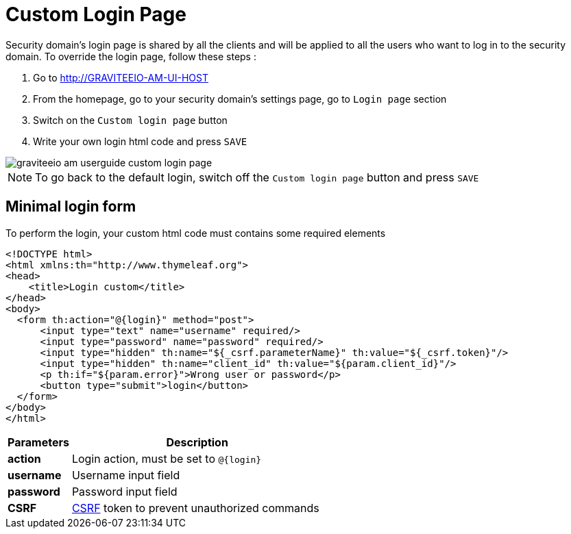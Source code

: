 = Custom Login Page
:page-sidebar: am_sidebar
:page-permalink: am_userguide_custom_login_page.html
:page-folder: am/user-guide

Security domain's login page is shared by all the clients and will be applied to all the users who want to log in to the security domain. To override the login page, follow these steps :

. Go to http://GRAVITEEIO-AM-UI-HOST
. From the homepage, go to your security domain's settings page, go to `Login page` section
. Switch on the `Custom login page` button
. Write your own login html code and press `SAVE`

image::graviteeio-am-userguide-custom-login-page.png[align=center, title-align=center]

NOTE: To go back to the default login, switch off the `Custom login page` button and press `SAVE`

== Minimal login form

To perform the login, your custom html code must contains some required elements

[source,html]
----
<!DOCTYPE html>
<html xmlns:th="http://www.thymeleaf.org">
<head>
    <title>Login custom</title>
</head>
<body>
  <form th:action="@{login}" method="post">
      <input type="text" name="username" required/>
      <input type="password" name="password" required/>
      <input type="hidden" th:name="${_csrf.parameterName}" th:value="${_csrf.token}"/>
      <input type="hidden" th:name="client_id" th:value="${param.client_id}"/>
      <p th:if="${param.error}">Wrong user or password</p>
      <button type="submit">login</button>
  </form>
</body>
</html>
----

[width="100%",cols="2,8",frame="topbot",options="header,footer"]
|==========================
|Parameters |Description
|*action*   |Login action, must be set to `@{login}`
|*username* |Username input field
|*password* |Password input field
|*CSRF*     |link:https://www.owasp.org/index.php/Cross-Site_Request_Forgery_(CSRF)[CSRF] token to prevent unauthorized commands
|==========================